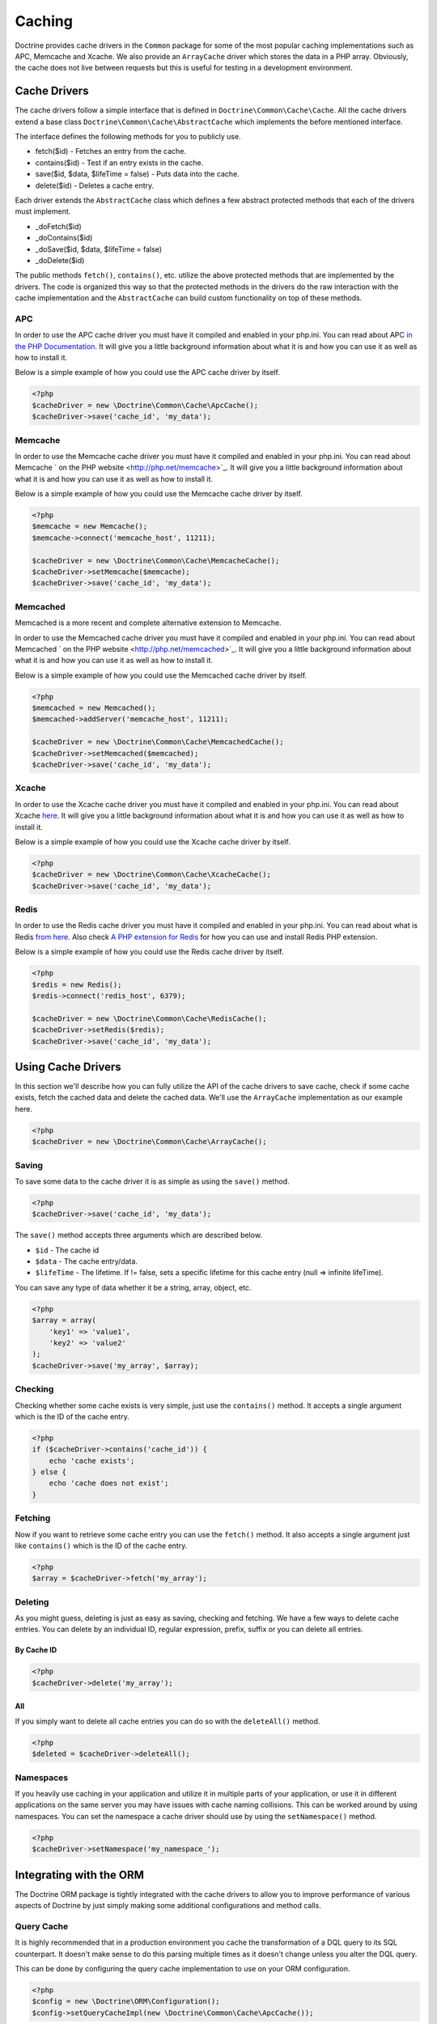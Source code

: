 Caching
=======

Doctrine provides cache drivers in the ``Common`` package for some
of the most popular caching implementations such as APC, Memcache
and Xcache. We also provide an ``ArrayCache`` driver which stores
the data in a PHP array. Obviously, the cache does not live between
requests but this is useful for testing in a development
environment.

Cache Drivers
-------------

The cache drivers follow a simple interface that is defined in
``Doctrine\Common\Cache\Cache``. All the cache drivers extend a
base class ``Doctrine\Common\Cache\AbstractCache`` which implements
the before mentioned interface.

The interface defines the following methods for you to publicly
use.


-  fetch($id) - Fetches an entry from the cache.
-  contains($id) - Test if an entry exists in the cache.
-  save($id, $data, $lifeTime = false) - Puts data into the cache.
-  delete($id) - Deletes a cache entry.

Each driver extends the ``AbstractCache`` class which defines a few
abstract protected methods that each of the drivers must
implement.


-  \_doFetch($id)
-  \_doContains($id)
-  \_doSave($id, $data, $lifeTime = false)
-  \_doDelete($id)

The public methods ``fetch()``, ``contains()``, etc. utilize the
above protected methods that are implemented by the drivers. The
code is organized this way so that the protected methods in the
drivers do the raw interaction with the cache implementation and
the ``AbstractCache`` can build custom functionality on top of
these methods.

APC
~~~

In order to use the APC cache driver you must have it compiled and
enabled in your php.ini. You can read about APC
`in the PHP Documentation <http://us2.php.net/apc>`_. It will give
you a little background information about what it is and how you
can use it as well as how to install it.

Below is a simple example of how you could use the APC cache driver
by itself.

.. code-block:: php

    <?php
    $cacheDriver = new \Doctrine\Common\Cache\ApcCache();
    $cacheDriver->save('cache_id', 'my_data');

Memcache
~~~~~~~~

In order to use the Memcache cache driver you must have it compiled
and enabled in your php.ini. You can read about Memcache
` on the PHP website <http://php.net/memcache>`_. It will
give you a little background information about what it is and how
you can use it as well as how to install it.

Below is a simple example of how you could use the Memcache cache
driver by itself.

.. code-block:: php

    <?php
    $memcache = new Memcache();
    $memcache->connect('memcache_host', 11211);
    
    $cacheDriver = new \Doctrine\Common\Cache\MemcacheCache();
    $cacheDriver->setMemcache($memcache);
    $cacheDriver->save('cache_id', 'my_data');

Memcached
~~~~~~~~

Memcached is a more recent and complete alternative extension to
Memcache.

In order to use the Memcached cache driver you must have it compiled
and enabled in your php.ini. You can read about Memcached
` on the PHP website <http://php.net/memcached>`_. It will
give you a little background information about what it is and how
you can use it as well as how to install it.

Below is a simple example of how you could use the Memcached cache
driver by itself.

.. code-block:: php

    <?php
    $memcached = new Memcached();
    $memcached->addServer('memcache_host', 11211);
    
    $cacheDriver = new \Doctrine\Common\Cache\MemcachedCache();
    $cacheDriver->setMemcached($memcached);
    $cacheDriver->save('cache_id', 'my_data');

Xcache
~~~~~~

In order to use the Xcache cache driver you must have it compiled
and enabled in your php.ini. You can read about Xcache
`here <http://xcache.lighttpd.net/>`_. It will give you a little
background information about what it is and how you can use it as
well as how to install it.

Below is a simple example of how you could use the Xcache cache
driver by itself.

.. code-block:: php

    <?php
    $cacheDriver = new \Doctrine\Common\Cache\XcacheCache();
    $cacheDriver->save('cache_id', 'my_data');

Redis
~~~~~

In order to use the Redis cache driver you must have it compiled
and enabled in your php.ini. You can read about what is Redis
`from here <http://redis.io/>`_. Also check
`A PHP extension for Redis <https://github.com/nicolasff/phpredis/>`_ for how you can use
and install Redis PHP extension.

Below is a simple example of how you could use the Redis cache
driver by itself.

.. code-block:: php

    <?php
    $redis = new Redis();
    $redis->connect('redis_host', 6379);

    $cacheDriver = new \Doctrine\Common\Cache\RedisCache();
    $cacheDriver->setRedis($redis);
    $cacheDriver->save('cache_id', 'my_data');

Using Cache Drivers
-------------------

In this section we'll describe how you can fully utilize the API of
the cache drivers to save cache, check if some cache exists, fetch
the cached data and delete the cached data. We'll use the
``ArrayCache`` implementation as our example here.

.. code-block:: php

    <?php
    $cacheDriver = new \Doctrine\Common\Cache\ArrayCache();

Saving
~~~~~~

To save some data to the cache driver it is as simple as using the
``save()`` method.

.. code-block:: php

    <?php
    $cacheDriver->save('cache_id', 'my_data');

The ``save()`` method accepts three arguments which are described
below.


-  ``$id`` - The cache id
-  ``$data`` - The cache entry/data.
-  ``$lifeTime`` - The lifetime. If != false, sets a specific
   lifetime for this cache entry (null => infinite lifeTime).

You can save any type of data whether it be a string, array,
object, etc.

.. code-block:: php

    <?php
    $array = array(
        'key1' => 'value1',
        'key2' => 'value2'
    );
    $cacheDriver->save('my_array', $array);

Checking
~~~~~~~~

Checking whether some cache exists is very simple, just use the
``contains()`` method. It accepts a single argument which is the ID
of the cache entry.

.. code-block:: php

    <?php
    if ($cacheDriver->contains('cache_id')) {
        echo 'cache exists';
    } else {
        echo 'cache does not exist';
    }

Fetching
~~~~~~~~

Now if you want to retrieve some cache entry you can use the
``fetch()`` method. It also accepts a single argument just like
``contains()`` which is the ID of the cache entry.

.. code-block:: php

    <?php
    $array = $cacheDriver->fetch('my_array');

Deleting
~~~~~~~~

As you might guess, deleting is just as easy as saving, checking
and fetching. We have a few ways to delete cache entries. You can
delete by an individual ID, regular expression, prefix, suffix or
you can delete all entries.

By Cache ID
^^^^^^^^^^^

.. code-block:: php

    <?php
    $cacheDriver->delete('my_array');

All
^^^

If you simply want to delete all cache entries you can do so with
the ``deleteAll()`` method.

.. code-block:: php

    <?php
    $deleted = $cacheDriver->deleteAll();

Namespaces
~~~~~~~~~~

If you heavily use caching in your application and utilize it in
multiple parts of your application, or use it in different
applications on the same server you may have issues with cache
naming collisions. This can be worked around by using namespaces.
You can set the namespace a cache driver should use by using the
``setNamespace()`` method.

.. code-block:: php

    <?php
    $cacheDriver->setNamespace('my_namespace_');

Integrating with the ORM
------------------------

The Doctrine ORM package is tightly integrated with the cache
drivers to allow you to improve performance of various aspects of
Doctrine by just simply making some additional configurations and
method calls.

Query Cache
~~~~~~~~~~~

It is highly recommended that in a production environment you cache
the transformation of a DQL query to its SQL counterpart. It
doesn't make sense to do this parsing multiple times as it doesn't
change unless you alter the DQL query.

This can be done by configuring the query cache implementation to
use on your ORM configuration.

.. code-block:: php

    <?php
    $config = new \Doctrine\ORM\Configuration();
    $config->setQueryCacheImpl(new \Doctrine\Common\Cache\ApcCache());

Result Cache
~~~~~~~~~~~~

The result cache can be used to cache the results of your queries
so that we don't have to query the database or hydrate the data
again after the first time. You just need to configure the result
cache implementation.

.. code-block:: php

    <?php
    $config->setResultCacheImpl(new \Doctrine\Common\Cache\ApcCache());

Now when you're executing DQL queries you can configure them to use
the result cache.

.. code-block:: php

    <?php
    $query = $em->createQuery('select u from \Entities\User u');
    $query->useResultCache(true);

You can also configure an individual query to use a different
result cache driver.

.. code-block:: php

    <?php
    $query->setResultCacheDriver(new \Doctrine\Common\Cache\ApcCache());

.. note::

    Setting the result cache driver on the query will
    automatically enable the result cache for the query. If you want to
    disable it pass false to ``useResultCache()``.

    ::

        <?php
        $query->useResultCache(false);


If you want to set the time the cache has to live you can use the
``setResultCacheLifetime()`` method.

.. code-block:: php

    <?php
    $query->setResultCacheLifetime(3600);

The ID used to store the result set cache is a hash which is
automatically generated for you if you don't set a custom ID
yourself with the ``setResultCacheId()`` method.

.. code-block:: php

    <?php
    $query->setResultCacheId('my_custom_id');

You can also set the lifetime and cache ID by passing the values as
the second and third argument to ``useResultCache()``.

.. code-block:: php

    <?php
    $query->useResultCache(true, 3600, 'my_custom_id');

Metadata Cache
~~~~~~~~~~~~~~

Your class metadata can be parsed from a few different sources like
YAML, XML, Annotations, etc. Instead of parsing this information on
each request we should cache it using one of the cache drivers.

Just like the query and result cache we need to configure it
first.

.. code-block:: php

    <?php
    $config->setMetadataCacheImpl(new \Doctrine\Common\Cache\ApcCache());

Now the metadata information will only be parsed once and stored in
the cache driver.

Clearing the Cache
------------------

We've already shown you previously how you can use the API of the
cache drivers to manually delete cache entries. For your
convenience we offer a command line task for you to help you with
clearing the query, result and metadata cache.

From the Doctrine command line you can run the following command.

.. code-block:: php

    $ ./doctrine clear-cache

Running this task with no arguments will clear all the cache for
all the configured drivers. If you want to be more specific about
what you clear you can use the following options.

To clear the query cache use the ``--query`` option.

.. code-block:: php

    $ ./doctrine clear-cache --query

To clear the metadata cache use the ``--metadata`` option.

.. code-block:: php

    $ ./doctrine clear-cache --metadata

To clear the result cache use the ``--result`` option.

.. code-block:: php

    $ ./doctrine clear-cache --result

When you use the ``--result`` option you can use some other options
to be more specific about what queries result sets you want to
clear.

Just like the API of the cache drivers you can clear based on an
ID, regular expression, prefix or suffix.

.. code-block:: php

    $ ./doctrine clear-cache --result --id=cache_id

Or if you want to clear based on a regular expressions.

.. code-block:: php

    $ ./doctrine clear-cache --result --regex=users_.*

Or with a prefix.

.. code-block:: php

    $ ./doctrine clear-cache --result --prefix=users_

And finally with a suffix.

.. code-block:: php

    $ ./doctrine clear-cache --result --suffix=_my_account

.. note::

    Using the ``--id``, ``--regex``, etc. options with the
    ``--query`` and ``--metadata`` are not allowed as it is not
    necessary to be specific about what you clear. You only ever need
    to completely clear the cache to remove stale entries.


Cache Slams
-----------

Something to be careful of when utilizing the cache drivers is
cache slams. If you have a heavily trafficked website with some
code that checks for the existence of a cache record and if it does
not exist it generates the information and saves it to the cache.
Now if 100 requests were issued all at the same time and each one
sees the cache does not exist and they all try and insert the same
cache entry it could lock up APC, Xcache, etc. and cause problems.
Ways exist to work around this, like pre-populating your cache and
not letting your users requests populate the cache.

You can read more about cache slams
`in this blog post <http://notmysock.org/blog/php/user-cache-timebomb.html>`_.


